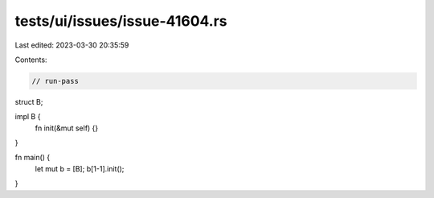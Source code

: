 tests/ui/issues/issue-41604.rs
==============================

Last edited: 2023-03-30 20:35:59

Contents:

.. code-block:: rs

    // run-pass
struct B;

impl B {
    fn init(&mut self) {}
}

fn main() {
    let mut b = [B];
    b[1-1].init();
}


